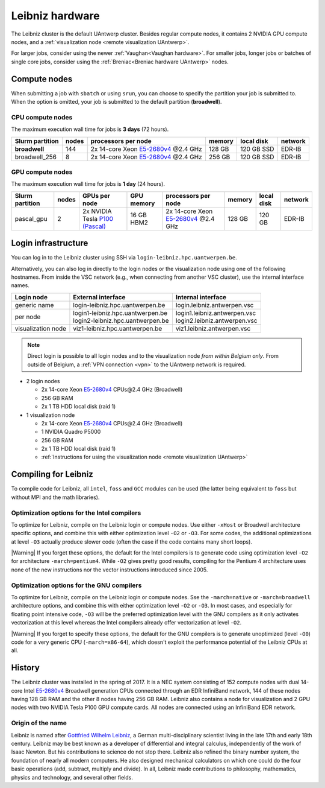 .. _Leibniz hardware:

################
Leibniz hardware
################

The Leibniz cluster is the default UAntwerp cluster.
Besides regular compute nodes, it contains 2 NVIDIA GPU compute nodes, and a :ref:`visualization node <remote visualization UAntwerp>`.

For larger jobs, consider using the newer :ref:`Vaughan<Vaughan hardware>`.
For smaller jobs, longer jobs or batches of single core jobs, 
consider using the :ref:`Breniac<Breniac hardware UAntwerp>` nodes.

*************
Compute nodes
*************

When submitting a job with ``sbatch`` or using ``srun``, you can choose to specify
the partition your job is submitted to.
When the option is omitted, your job is submitted to the default partition (**broadwell**).

CPU compute nodes
=================

The maximum execution wall time for jobs is **3 days** (72 hours).

===============  ======  =============================================================================  ======  ==========  =======
Slurm partition  nodes   processors per node                                                            memory  local disk  network
===============  ======  =============================================================================  ======  ==========  =======
**broadwell**    144     2x 14-core Xeon `E5-2680v4 <https://ark.intel.com/products/75277>`_ \@2.4 GHz  128 GB  120 GB SSD  EDR-IB
broadwell_256    8       2x 14-core Xeon `E5-2680v4 <https://ark.intel.com/products/75277>`_ \@2.4 GHz  256 GB  120 GB SSD  EDR-IB
===============  ======  =============================================================================  ======  ==========  =======

GPU compute nodes
=================

The maximum execution wall time for jobs is **1 day** (24 hours).

===============  =====  =======================================================================================  ==========  =============================================================================  ======  ==========  =======
Slurm partition  nodes  GPUs per node                                                                            GPU memory  processors per node                                                            memory  local disk  network
===============  =====  =======================================================================================  ==========  =============================================================================  ======  ==========  =======
pascal_gpu       2      2x NVIDIA Tesla `P100 (Pascal) <https://www.nvidia.com/en-us/data-center/tesla-p100/>`_  16 GB HBM2  2x 14-core Xeon `E5-2680v4 <https://ark.intel.com/products/75277>`_ \@2.4 GHz  128 GB  120 GB      EDR-IB
===============  =====  =======================================================================================  ==========  =============================================================================  ======  ==========  =======

.. seealso:: See :ref:`GPU computing UAntwerp` for more information on using the GPU nodes.

.. _Leibniz login:

********************
Login infrastructure
********************

You can log in to the Leibniz cluster using SSH via ``login-leibniz.hpc.uantwerpen.be``.

Alternatively, you can also log in directly to the login nodes or the visualization node
using one of the following hostnames.
From inside the VSC network (e.g., when connecting from another VSC cluster), use the internal interface names.

+--------------------+-------------------------------------+--------------------------------+
| Login node         | External interface                  | Internal interface             |
+====================+=====================================+================================+
| generic name       | login\-leibniz.hpc.uantwerpen.be    | login.leibniz.antwerpen.vsc    |
+--------------------+-------------------------------------+--------------------------------+
| per node           | | login1\-leibniz.hpc.uantwerpen.be | | login1.leibniz.antwerpen.vsc |
|                    | | login2\-leibniz.hpc.uantwerpen.be | | login2.leibniz.antwerpen.vsc |
+--------------------+-------------------------------------+--------------------------------+
| visualization node | viz1\-leibniz.hpc.uantwerpen.be     | viz1.leibniz.antwerpen.vsc     |
+--------------------+-------------------------------------+--------------------------------+

.. note:: Direct login is possible to all login nodes and to the visualization node *from within Belgium only*.
  From outside of Belgium, a :ref:`VPN connection <vpn>` to the UAntwerp network is required.

- 2 login nodes

  - 2x 14-core Xeon `E5-2680v4 <https://ark.intel.com/products/75277>`_ CPUs\@2.4 GHz (Broadwell)
  - 256 GB RAM
  - 2x 1 TB HDD local disk (raid 1)

- 1 visualization node

  - 2x 14-core Xeon `E5-2680v4 <https://ark.intel.com/products/75277>`_ CPUs\@2.4 GHz (Broadwell)
  - 1 NVIDIA Quadro P5000
  - 256 GB RAM
  - 2x 1 TB HDD local disk (raid 1)
  - :ref:`Instructions for using the visualization node <remote visualization UAntwerp>`
    
*********************
Compiling for Leibniz
*********************

To compile code for Leibniz, all ``intel``, 
``foss`` and ``GCC`` modules can be used (the 
latter being equivalent to ``foss`` but without MPI and the math libraries).

.. seealso::
  For general information about the compiler toolchains, please see the shared
  :ref:`Intel toolchain<Intel toolchain>` and
  :ref:`FOSS toolchain<FOSS toolchain>` documentation.

Optimization options for the Intel compilers
============================================

To optimize for Leibniz, compile on the Leibniz login 
or compute nodes. Use either ``-xHost`` or Broadwell architecture specific options,
and combine this with either optimization 
level ``-O2`` or ``-O3``. For some codes, the additional optimizations at
level ``-O3`` actually produce slower code (often the case if the code
contains many short loops).

|Warning| If you forget these options, the default for the Intel compilers
is to generate code using optimization level ``-O2`` for architecture ``-march=pentium4``.
While ``-O2`` gives pretty good results, compiling for the Pentium 4 architecture uses 
none of the new instructions nor the vector instructions introduced since 2005.

Optimization options for the GNU compilers
==========================================

To optimize for Leibniz, compile on the Leibniz login 
or compute nodes.
Sse the ``-march=native`` or ``-march=broadwell`` architecture options,
and combine this with either optimization 
level ``-O2`` or ``-O3``. In most cases, and especially for
floating point intensive code, ``-O3`` will be the preferred optimization level
with the GNU compilers as it only activates vectorization at this level
whereas the Intel compilers already offer vectorization at level ``-O2``.

|Warning| If you forget to specify these options, the default for the GNU compilers is
to generate unoptimized (level ``-O0``) code for a very generic CPU 
(``-march=x86-64``), which doesn't exploit the performance potential of
the Leibniz CPUs at all.

*******
History
*******

The Leibniz cluster was installed in the spring of 2017. It is a NEC system consisting of
152 compute nodes with dual 14-core Intel `E5-2680v4 <https://ark.intel.com/products/75277>`_ 
Broadwell generation CPUs connected through an EDR InfiniBand network, 144 of
these nodes having 128 GB RAM and the other 8 nodes having 256 GB RAM. 
Leibniz also contains a node for visualization and 
2 GPU nodes with two NVIDIA Tesla P100 GPU compute cards.
All nodes are connected using an InfiniBand EDR network.

Origin of the name
==================

Leibniz is named after `Gottfried Wilhelm Leibniz <https://en.wikipedia.org/wiki/Gottfried_Wilhelm_Leibniz>`_,
a German multi-disciplinary scientist living in the late 17th and early 18th century. 
Leibniz may be best known as a developer of differential and integral calculus,
independently of the work of Isaac Newton.  But his contributions to science do not stop 
there. Leibniz also refined the binary number system, the foundation of nearly all modern
computers. He also designed mechanical calculators on which one could do the four basic
operations (add, subtract, multiply and divide). In all, Leibniz made contributions to
philosophy, mathematics, physics and technology, and several other fields.
